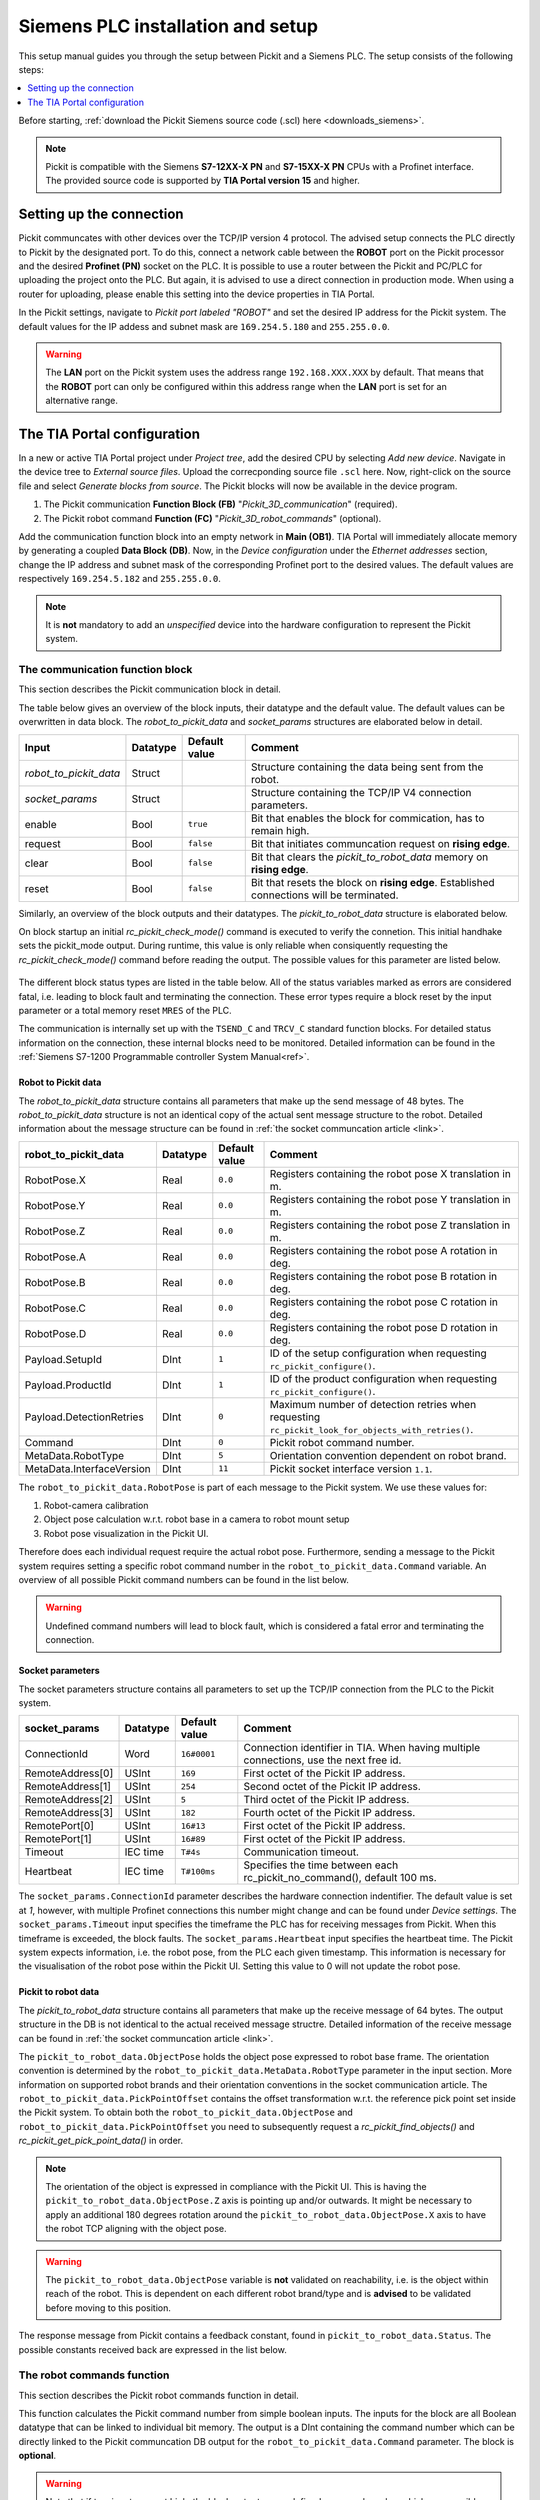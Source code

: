 .. _siemens_installation_and_setup:

Siemens PLC installation and setup
==================================

This setup manual guides you through the setup between Pickit and a Siemens PLC. The setup consists of the following steps:

.. contents::
    :backlinks: top
    :local:
    :depth: 1

Before starting, :ref:`download the Pickit Siemens source code (.scl) here <downloads_siemens>`.

.. note:: Pickit is compatible with the Siemens **S7-12XX-X PN** and **S7-15XX-X PN** CPUs with a Profinet interface. The provided source code is supported by **TIA Portal version 15** and higher.

Setting up the connection
~~~~~~~~~~~~~~~~~~~~~~~~~

Pickit communcates with other devices over the TCP/IP version 4 protocol. The advised setup connects the PLC directly to Pickit by the designated port. To do this, connect a network cable between the **ROBOT** port on the Pickit processor and the desired **Profinet (PN)** socket on the PLC. It is possible to use a router between the Pickit and PC/PLC for uploading the project onto the PLC. But again, it is advised to use a direct connection in production mode. When using a router for uploading, please enable this setting into the device properties in TIA Portal.

In the Pickit settings, navigate to *Pickit port labeled "ROBOT"* and set the desired IP address for the Pickit system. The default values for the IP addess and subnet mask are ``169.254.5.180`` and ``255.255.0.0``.

.. warning:: The **LAN** port on the Pickit system uses the address range ``192.168.XXX.XXX`` by default. That means that the **ROBOT** port can only be configured within this address range when the **LAN** port is set for an alternative range.

.. _tia_portal_configuration:

The TIA Portal configuration
~~~~~~~~~~~~~~~~~~~~~~~~~~~~

In a new or active TIA Portal project under *Project tree*, add the desired CPU by selecting *Add new device*. Navigate in the device tree to *External source files*. Upload the correcponding source file ``.scl`` here. Now, right-click on the source file and select *Generate blocks from source*. The Pickit blocks will now be available in the device program.

1. The Pickit communication **Function Block (FB)** "*Pickit_3D_communication*" (required).
2. The Pickit robot command **Function (FC)** "*Pickit_3D_robot_commands*" (optional).

Add the communication function block into an empty network in **Main (OB1)**. TIA Portal will immediately allocate memory by generating a coupled **Data Block (DB)**. Now, in the *Device configuration* under the *Ethernet addresses* section, change the IP address and subnet mask of the corresponding Profinet port to the desired values. The default values are respectively ``169.254.5.182`` and ``255.255.0.0``.

.. note:: It is **not** mandatory to add an *unspecified* device into the hardware configuration to represent the Pickit system.

.. _function_block_detailed:

The communication function block
--------------------------------

This section describes the Pickit communication block in detail.

.. image:: ../../assets/images/robot-integrations/siemens/network_pi_comm.PNG

The table below gives an overview of the block inputs, their datatype and the default value. The default values can be overwritten in data block. The *robot_to_pickit_data* and *socket_params* structures are elaborated below in detail.

.. table:: Inputs

+----------------------------+-----------+----------------+---------------------------------------------------------------------------------------------------+
| Input                      | Datatype  | Default value  | Comment                                                                                           |
+============================+===========+================+===================================================================================================+
| *robot_to_pickit_data*     | Struct    |                | Structure containing the data being sent from the robot.                                          |
+----------------------------+-----------+----------------+---------------------------------------------------------------------------------------------------+
| *socket_params*            | Struct    |                | Structure containing the TCP/IP V4 connection parameters.                                         |
+----------------------------+-----------+----------------+---------------------------------------------------------------------------------------------------+
| enable                     | Bool      | ``true``       | Bit that enables the block for commication, has to remain high.                                   |
+----------------------------+-----------+----------------+---------------------------------------------------------------------------------------------------+
| request                    | Bool      | ``false``      | Bit that initiates communcation request on **rising edge**.                                       |
+----------------------------+-----------+----------------+---------------------------------------------------------------------------------------------------+
| clear                      | Bool      | ``false``      | Bit that clears the *pickit_to_robot_data* memory on **rising edge**.                             |
+----------------------------+-----------+----------------+---------------------------------------------------------------------------------------------------+
| reset                      | Bool      | ``false``      | Bit that resets the block on **rising edge**. Established connections will be terminated.         |
+----------------------------+-----------+----------------+---------------------------------------------------------------------------------------------------+

Similarly, an overview of the block outputs and their datatypes. The *pickit_to_robot_data* structure is elaborated below.

.. table:: Outputs

+----------------------------+-----------+---------------------------------------------------------------------------------------------------+
| Output                     | Datatype  | Comment                                                                                           |
+============================+===========+===================================================================================================+
| *pickit_to_robot_data*     | Struct    | Structure containing the data being received from Pickit.                                         |
+----------------------------+-----------+---------------------------------------------------------------------------------------------------+
| pickit_connected           | Bool      | Bit that states if a connection with the Pickit is successfully established.                      |
+----------------------------+-----------+---------------------------------------------------------------------------------------------------+
| pickit_success             | Bool      | Bit that states if the previous request had a succesful response.                                 |
+----------------------------+-----------+---------------------------------------------------------------------------------------------------+
| pickit_mode                | SInt      | Integer that holds the Pickit mode. Note that this holds information from the last rc_pickit_check_mode request. |
+----------------------------+-----------+---------------------------------------------------------------------------------------------------+
| done                       | Bool      | Communication job finished successfully. The bit remains high until a new job is triggered.       |
+----------------------------+-----------+---------------------------------------------------------------------------------------------------+
| busy                       | Bool      | Active communication job. This bit will either move to done or busy.                              |
+----------------------------+-----------+---------------------------------------------------------------------------------------------------+
| error                      | Bool      | This bit is set to high when a fatal block error occured.                                         |
+----------------------------+-----------+---------------------------------------------------------------------------------------------------+
| status                     | Byte      | This byte gives concrete information on block status and fatal block errors/faults.               |
+----------------------------+-----------+---------------------------------------------------------------------------------------------------+

On block startup an initial *rc_pickit_check_mode()* command is executed to verify the connetion. This initial handhake sets the pickit_mode output. During runtime, this value is only reliable when consiquently requesting the *rc_pickit_check_mode()* command before reading the output. The possible values for this parameter are listed below.

 .. _pickit-mode:
 .. code-block:: python
    :caption: The Pickit mode output values

    UNDEFINED                               = -1
    ROBOT MODE                              = 0
    CALIBRATION MODE                        = 10
    IDLE                                    = 20

The different block status types are listed in the table below. All of the status variables marked as errors are considered fatal, i.e. leading to block fault and terminating the connection. These error types require a block reset by the input parameter or a total memory reset ``MRES`` of the PLC.

.. table:: Function block status overview

+------------+-----------+---------------------------------------------------------------------------------------------------+
| status     | error     | Description                                                                                       |
+============+===========+===================================================================================================+
| ``16#00``  | 0         | No active connection.                                                                             |
+------------+-----------+---------------------------------------------------------------------------------------------------+
| ``16#10``  | 0         | The connection is successfully established.                                                       |
+------------+-----------+---------------------------------------------------------------------------------------------------+
| ``16#11``  | 1         | The established connection is lost.                                                               |
+------------+-----------+---------------------------------------------------------------------------------------------------+
| ``16#12``  | 1         | The received data is invalid.                                                                     |
+------------+-----------+---------------------------------------------------------------------------------------------------+
| ``16#1A``  | 1         | The command input number is undefined.                                                            |
+------------+-----------+---------------------------------------------------------------------------------------------------+
| ``16#1B``  | 1         | Pickit is not in robot mode.                                                                      |
+------------+-----------+---------------------------------------------------------------------------------------------------+
| ``16#1C``  | 0         | Pickit is not in calibration mode.                                                                |
+------------+-----------+---------------------------------------------------------------------------------------------------+
| ``16#40``  | 1         | Timeout error, cannot establish a connection.                                                     |
+------------+-----------+---------------------------------------------------------------------------------------------------+
| ``16#41``  | 1         | Timeout error, the connection was established but the initial handshake failed.                   |
+------------+-----------+---------------------------------------------------------------------------------------------------+
| ``16#42``  | 1         | Timeout error, the connection was established but there was no data received as a response to the send request. |
+------------+-----------+---------------------------------------------------------------------------------------------------+

The communication is internally set up with the ``TSEND_C`` and ``TRCV_C`` standard function blocks. For detailed status information on the connection, these internal blocks need to be monitored. Detailed information can be found in the :ref:`Siemens S7-1200 Programmable controller System Manual<ref>`.

.. _robot_to_pickit_data:

Robot to Pickit data
^^^^^^^^^^^^^^^^^^^^
The *robot_to_pickit_data* structure contains all parameters that make up the send message of 48 bytes. The *robot_to_pickit_data* structure is not an identical copy of the actual sent message structure to the robot. Detailed information about the message structure can be found in :ref:`the socket communcation article <link>`.

.. table:: robot_to_pickit_data

+----------------------------+-----------+----------------+---------------------------------------------------------------------------------------------------+
| robot_to_pickit_data       | Datatype  | Default value  | Comment                                                                                           |
+============================+===========+================+===================================================================================================+
| RobotPose.X                | Real      | ``0.0``        | Registers containing the robot pose X translation in m.                                           |
+----------------------------+-----------+----------------+---------------------------------------------------------------------------------------------------+
| RobotPose.Y                | Real      | ``0.0``        | Registers containing the robot pose Y translation in m.                                           |
+----------------------------+-----------+----------------+---------------------------------------------------------------------------------------------------+
| RobotPose.Z                | Real      | ``0.0``        | Registers containing the robot pose Z translation in m.                                           |
+----------------------------+-----------+----------------+---------------------------------------------------------------------------------------------------+
| RobotPose.A                | Real      | ``0.0``        | Registers containing the robot pose A rotation in deg.                                            |
+----------------------------+-----------+----------------+---------------------------------------------------------------------------------------------------+
| RobotPose.B                | Real      | ``0.0``        | Registers containing the robot pose B rotation in deg.                                            |
+----------------------------+-----------+----------------+---------------------------------------------------------------------------------------------------+
| RobotPose.C                | Real      | ``0.0``        | Registers containing the robot pose C rotation in deg.                                            |
+----------------------------+-----------+----------------+---------------------------------------------------------------------------------------------------+
| RobotPose.D                | Real      | ``0.0``        | Registers containing the robot pose D rotation in deg.                                            |
+----------------------------+-----------+----------------+---------------------------------------------------------------------------------------------------+
| Payload.SetupId            | DInt      | ``1``          | ID of the setup configuration when requesting ``rc_pickit_configure()``.                          |
+----------------------------+-----------+----------------+---------------------------------------------------------------------------------------------------+
| Payload.ProductId          | DInt      | ``1``          | ID of the product configuration when requesting ``rc_pickit_configure()``.                        |
+----------------------------+-----------+----------------+---------------------------------------------------------------------------------------------------+
| Payload.DetectionRetries   | DInt      | ``0``          | Maximum number of detection retries when requesting ``rc_pickit_look_for_objects_with_retries()``.|
+----------------------------+-----------+----------------+---------------------------------------------------------------------------------------------------+
| Command                    | DInt      | ``0``          | Pickit robot command number.                                                                      |
+----------------------------+-----------+----------------+---------------------------------------------------------------------------------------------------+
| MetaData.RobotType         | DInt      | ``5``          | Orientation convention dependent on robot brand.                                                  |
+----------------------------+-----------+----------------+---------------------------------------------------------------------------------------------------+
| MetaData.InterfaceVersion  | DInt      | ``11``         | Pickit socket interface version ``1.1``.                                                          |
+----------------------------+-----------+----------------+---------------------------------------------------------------------------------------------------+

The ``robot_to_pickit_data.RobotPose`` is part of each message to the Pickit system. We use these values for:

1. Robot-camera calibration
2. Object pose calculation w.r.t. robot base in a camera to robot mount setup
3. Robot pose visualization in the Pickit UI.

Therefore does each individual request require the actual robot pose. Furthermore, sending a message to the Pickit system requires setting a specific robot command number in the ``robot_to_pickit_data.Command`` variable. An overview of all possible Pickit command numbers can be found in the list below.

 .. _request-cmds:
 .. code-block:: python
    :caption: Request command constants

    RC_PICKIT_NO_COMMAND                    = -1
    RC_PICKIT_CHECK_MODE                    = 0
    RC_PICKIT_FIND_CALIB_PLATE              = 10
    RC_PICKIT_LOOK_FOR_OBJECTS              = 20
    RC_PICKIT_LOOK_FOR_OBJECTS_WITH_RETRIES = 21
    RC_PICKIT_CAPTURE_IMAGE                 = 22
    RC_PICKIT_PROCESS_IMAGE                 = 23
    RC_PICKIT_NEXT_OBJECT                   = 30
    RC_PICKIT_CONFIGURE                     = 40
    RC_PICKIT_SAVE_SCENE                    = 50
    RC_PICKIT_BUILD_BACKGROUND              = 60
    RC_PICKIT_GET_PICK_POINT_DATA           = 70


.. warning:: Undefined command numbers will lead to block fault, which is considered a fatal error and terminating the connection.

.. _socket_params:

Socket parameters
^^^^^^^^^^^^^^^^^

The socket parameters structure contains all parameters to set up the TCP/IP connection from the PLC to the Pickit system.

.. table:: socket_params

+----------------------------+-----------+----------------+---------------------------------------------------------------------------------------------------+
| socket_params              | Datatype  | Default value  | Comment                                                                                           |
+============================+===========+================+===================================================================================================+
| ConnectionId               | Word      | ``16#0001``    | Connection identifier in TIA. When having multiple connections, use the next free id.             |
+----------------------------+-----------+----------------+---------------------------------------------------------------------------------------------------+
| RemoteAddress[0]           | USInt     | ``169``        | First octet of the Pickit IP address.                                                             |
+----------------------------+-----------+----------------+---------------------------------------------------------------------------------------------------+
| RemoteAddress[1]           | USInt     | ``254``        | Second octet of the Pickit IP address.                                                            |
+----------------------------+-----------+----------------+---------------------------------------------------------------------------------------------------+
| RemoteAddress[2]           | USInt     | ``5``          | Third octet of the Pickit IP address.                                                             |
+----------------------------+-----------+----------------+---------------------------------------------------------------------------------------------------+
| RemoteAddress[3]           | USInt     | ``182``        | Fourth octet of the Pickit IP address.                                                            |
+----------------------------+-----------+----------------+---------------------------------------------------------------------------------------------------+
| RemotePort[0]              | USInt     | ``16#13``      | First octet of the Pickit IP address.                                                             |
+----------------------------+-----------+----------------+---------------------------------------------------------------------------------------------------+
| RemotePort[1]              | USInt     | ``16#89``      | First octet of the Pickit IP address.                                                             |
+----------------------------+-----------+----------------+---------------------------------------------------------------------------------------------------+
| Timeout                    | IEC time  | ``T#4s``       | Communication timeout.                                                                            |
+----------------------------+-----------+----------------+---------------------------------------------------------------------------------------------------+
| Heartbeat                  | IEC time  | ``T#100ms``    | Specifies the time between each rc_pickit_no_command(), default 100 ms.                           |
+----------------------------+-----------+----------------+---------------------------------------------------------------------------------------------------+

The ``socket_params.ConnectionId`` parameter describes the hardware connection indentifier. The default value is set at `1`, however, with multiple Profinet connections this number might change and can be found under *Device settings*. The ``socket_params.Timeout`` input specifies the timeframe the PLC has for receiving messages from Pickit. When this timeframe is exceeded, the block faults. The ``socket_params.Heartbeat`` input specifies the heartbeat time. The Pickit system expects information, i.e. the robot pose, from the PLC each given timestamp. This information is necessary for the visualisation of the robot pose within the Pickit UI. Setting this value to 0 will not update the robot pose.

.. _pickit_to_robot_data:

Pickit to robot data
^^^^^^^^^^^^^^^^^^^^

The *pickit_to_robot_data* structure contains all parameters that make up the receive message of 64 bytes. The output structure in the DB is not identical to the actual received message structre. Detailed information of the receive message can be found in :ref:`the socket communcation article <link>`.

.. table:: pickit_to_robot_data

+---------------------------------+-----------+---------------------------------------------------------------------------------------------------+
| pickit_to_robot_data            | Datatype  | Comment                                                                                           |
+=================================+===========+===================================================================================================+
| RobotPose.X                     | Real      | Object translation X in m.                                                                        |
+---------------------------------+-----------+---------------------------------------------------------------------------------------------------+
| RobotPose.Y                     | Real      | Object translation Y in m.                                                                        |
+---------------------------------+-----------+---------------------------------------------------------------------------------------------------+
| RobotPose.Z                     | Real      | Object translation Z in m.                                                                        |
+---------------------------------+-----------+---------------------------------------------------------------------------------------------------+
| RobotPose.A                     | Real      | Object rotation A in deg.                                                                         |
+---------------------------------+-----------+---------------------------------------------------------------------------------------------------+
| RobotPose.B                     | Real      | Object rotation B in deg.                                                                         |
+---------------------------------+-----------+---------------------------------------------------------------------------------------------------+
| RobotPose.C                     | Real      | Object rotation C in deg.                                                                         |
+---------------------------------+-----------+---------------------------------------------------------------------------------------------------+
| RobotPose.D                     | Real      | Object rotation D in deg.                                                                         |
+---------------------------------+-----------+---------------------------------------------------------------------------------------------------+
| PickPointOffset.X               | Real      | Pick point offset translation X in m.                                                             |
+---------------------------------+-----------+---------------------------------------------------------------------------------------------------+
| PickPointOffset.Y               | Real      | Pick point offset translation Y in m.                                                             |
+---------------------------------+-----------+---------------------------------------------------------------------------------------------------+
| PickPointOffset.Z               | Real      | Pick point offset translation Z in m.                                                             |
+---------------------------------+-----------+---------------------------------------------------------------------------------------------------+
| PickPointOffset.A               | Real      | Pick point offset rotation A in deg.                                                              |
+---------------------------------+-----------+---------------------------------------------------------------------------------------------------+
| PickPointOffset.B               | Real      | Pick point offset rotation B in deg.                                                              |
+---------------------------------+-----------+---------------------------------------------------------------------------------------------------+
| PickPointOffset.C               | Real      | Pick point offset rotation C in deg.                                                              |
+---------------------------------+-----------+---------------------------------------------------------------------------------------------------+
| PickPointOffset.D               | Real      | Pick point offset rotation D in deg.                                                              |
+---------------------------------+-----------+---------------------------------------------------------------------------------------------------+
| Payload.ObjectAge               | Real      | The duration (in seconds) elapsed between the capturing of the camera image and the moment the object information is sent to the robot. |                         |
+---------------------------------+-----------+---------------------------------------------------------------------------------------------------+
| Payload.ObjectType              | UDInt     | For a Teach detection, this field contains the model ID of the current object. For a Flex/Pattern detection, this field contains the object type. |                        |
+---------------------------------+-----------+---------------------------------------------------------------------------------------------------+
| Payload.ObjectDimensions.Length | Real      | Object length (SQUARE, RECTANGLE, ELLIPSE, CYLINDER, POINTCLOUD, BLOB) or diameter (CIRCLE, SPHERE) in meters. |
+---------------------------------+-----------+---------------------------------------------------------------------------------------------------+
| Payload.ObjectDimensions.Width  | Real      | Object width (RECTANGLE, ELLIPSE, POINTCLOUD, BLOB) or diameter (CYLINDER) in meters.             |
+---------------------------------+-----------+---------------------------------------------------------------------------------------------------+
| Payload.ObjectDimensions.Height | Real      | Object height (POINTCLOUD, BLOB) in meters.                                                       |
+---------------------------------+-----------+---------------------------------------------------------------------------------------------------+
| Payload.ObjectsRemaining        | UDInt     | If this field is non-zero, it contains the number of remaining objects that can be retrieved via consecutive RC_PICKIT_NEXT_OBJECT requests.                                                          |
+---------------------------------+-----------+---------------------------------------------------------------------------------------------------+
| Payload.ReferencePickPointID    | UDInt     | ID of the selected pick point’s reference pick point.                                             |
+---------------------------------+-----------+---------------------------------------------------------------------------------------------------+
| Payload.SelectedPickPointID     | UDInt     | ID of the pick point that was selected for the given object.                                      |
+---------------------------------+-----------+---------------------------------------------------------------------------------------------------+
| Status                          | DInt      | The Pickit response status number.                                                                |
+---------------------------------+-----------+---------------------------------------------------------------------------------------------------+
| MetaData.RobotType              | DInt      | The confirmed orientation convention dependent on robot brand.                                    |
+---------------------------------+-----------+---------------------------------------------------------------------------------------------------+
| MetaData.InterfaceVersion       | DInt      | The confirmed Pickit socket interface version.                                                    |
+---------------------------------+-----------+---------------------------------------------------------------------------------------------------+

The ``pickit_to_robot_data.ObjectPose`` holds the object pose expressed to robot base frame. The orientation convention is determined by the ``robot_to_pickit_data.MetaData.RobotType`` parameter in the input section. More information on supported robot brands and their orientation conventions in the socket communication article. The ``robot_to_pickit_data.PickPointOffset`` contains the offset transformation w.r.t. the reference pick point set inside the Pickit system. To obtain both the ``robot_to_pickit_data.ObjectPose`` and ``robot_to_pickit_data.PickPointOffset`` you need to subsequently request a *rc_pickit_find_objects()* and *rc_pickit_get_pick_point_data()* in order.

.. note:: The orientation of the object is expressed in compliance with the Pickit UI. This is having the ``pickit_to_robot_data.ObjectPose.Z`` axis is pointing up and/or outwards. It might be necessary to apply an additional 180 degrees rotation around the ``pickit_to_robot_data.ObjectPose.X`` axis to have the robot TCP aligning with the object pose.

.. warning:: The ``pickit_to_robot_data.ObjectPose`` variable is **not** validated on reachability, i.e. is the object within reach of the robot. This is dependent on each different robot brand/type and is **advised** to be validated before moving to this position.

The response message from Pickit contains a feedback constant, found in ``pickit_to_robot_data.Status``. The possible constants received back are expressed in the list below.

 .. _response-status:
 .. code-block:: python
    :caption: Response status constants

    PICKIT_UNKNOWN_COMMAND                  = -99
    PICKIT_ROBOT_MODE                       =   0
    PICKIT_IDLE_MODE                        =   1
    PICKIT_CALIBRATION_MODE                 =   2
    PICKIT_FIND_CALIB_PLATE_OK              =  10
    PICKIT_FIND_CALIB_PLATE_FAILED          =  11
    PICKIT_OBJECT_FOUND                     =  20
    PICKIT_NO_OBJECTS                       =  21
    PICKIT_NO_IMAGE_CAPTURED                =  22
    PICKIT_EMPTY_ROI                        =  23
    PICKIT_IMAGE_CAPTURED                   =  26
    PICKIT_CONFIG_OK                        =  40
    PICKIT_CONFIG_FAILED                    =  41
    PICKIT_SAVE_SNAPSHOT_OK                 =  50
    PICKIT_SAVE_SNAPSHOT_FAILED             =  51
    PICKIT_BUILD_BKG_CLOUD_OK               =  60
    PICKIT_BUILD_BKG_CLOUD_FAILED           =  61
    PICKIT_GET_PICK_POINT_DATA_OK           =  70
    PICKIT_GET_PICK_POINT_DATA_FAILED       =  71

The robot commands function
---------------------------

This section describes the Pickit robot commands function in detail.

.. image:: ../../assets/images/robot-integrations/siemens/network_pi_rc.PNG

This function calculates the Pickit command number from simple boolean inputs. The inputs for the block are all Boolean datatype that can be linked to individual bit memory. The output is a DInt containing the command number which can be directly linked to the Pickit communcation DB output for the ``robot_to_pickit_data.Command`` parameter. The block is **optional**.

.. warning:: Note that if two inputs are set high, the block outputs an undefined command number which can possibly result in block fault. Therefore it is mandatory to **only set one input high** each time.
